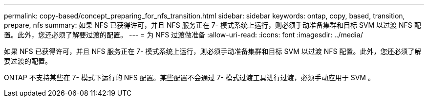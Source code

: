---
permalink: copy-based/concept_preparing_for_nfs_transition.html 
sidebar: sidebar 
keywords: ontap, copy, based, transition, prepare, nfs 
summary: 如果 NFS 已获得许可，并且 NFS 服务正在 7- 模式系统上运行，则必须手动准备集群和目标 SVM 以过渡 NFS 配置。此外，您还必须了解要过渡的配置。 
---
= 为 NFS 过渡做准备
:allow-uri-read: 
:icons: font
:imagesdir: ../media/


[role="lead"]
如果 NFS 已获得许可，并且 NFS 服务正在 7- 模式系统上运行，则必须手动准备集群和目标 SVM 以过渡 NFS 配置。此外，您还必须了解要过渡的配置。

ONTAP 不支持某些在 7- 模式下运行的 NFS 配置。某些配置不会通过 7- 模式过渡工具进行过渡，必须手动应用于 SVM 。
